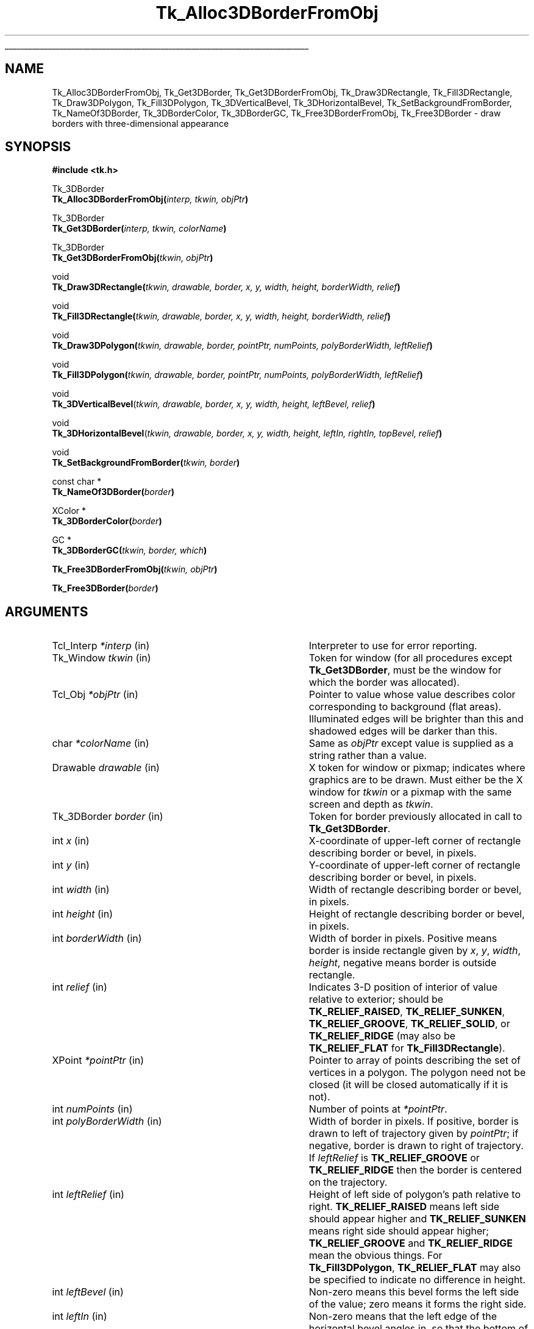 '\"
'\" Copyright (c) 1990-1993 The Regents of the University of California.
'\" Copyright (c) 1994-1998 Sun Microsystems, Inc.
'\"
'\" See the file "license.terms" for information on usage and redistribution
'\" of this file, and for a DISCLAIMER OF ALL WARRANTIES.
'\" 
.TH Tk_Alloc3DBorderFromObj 3 8.1 Tk "Tk Library Procedures"
.\" The -*- nroff -*- definitions below are for supplemental macros used
.\" in Tcl/Tk manual entries.
.\"
.\" .AP type name in/out ?indent?
.\"	Start paragraph describing an argument to a library procedure.
.\"	type is type of argument (int, etc.), in/out is either "in", "out",
.\"	or "in/out" to describe whether procedure reads or modifies arg,
.\"	and indent is equivalent to second arg of .IP (shouldn't ever be
.\"	needed;  use .AS below instead)
.\"
.\" .AS ?type? ?name?
.\"	Give maximum sizes of arguments for setting tab stops.  Type and
.\"	name are examples of largest possible arguments that will be passed
.\"	to .AP later.  If args are omitted, default tab stops are used.
.\"
.\" .BS
.\"	Start box enclosure.  From here until next .BE, everything will be
.\"	enclosed in one large box.
.\"
.\" .BE
.\"	End of box enclosure.
.\"
.\" .CS
.\"	Begin code excerpt.
.\"
.\" .CE
.\"	End code excerpt.
.\"
.\" .VS ?version? ?br?
.\"	Begin vertical sidebar, for use in marking newly-changed parts
.\"	of man pages.  The first argument is ignored and used for recording
.\"	the version when the .VS was added, so that the sidebars can be
.\"	found and removed when they reach a certain age.  If another argument
.\"	is present, then a line break is forced before starting the sidebar.
.\"
.\" .VE
.\"	End of vertical sidebar.
.\"
.\" .DS
.\"	Begin an indented unfilled display.
.\"
.\" .DE
.\"	End of indented unfilled display.
.\"
.\" .SO ?manpage?
.\"	Start of list of standard options for a Tk widget. The manpage
.\"	argument defines where to look up the standard options; if
.\"	omitted, defaults to "options". The options follow on successive
.\"	lines, in three columns separated by tabs.
.\"
.\" .SE
.\"	End of list of standard options for a Tk widget.
.\"
.\" .OP cmdName dbName dbClass
.\"	Start of description of a specific option.  cmdName gives the
.\"	option's name as specified in the class command, dbName gives
.\"	the option's name in the option database, and dbClass gives
.\"	the option's class in the option database.
.\"
.\" .UL arg1 arg2
.\"	Print arg1 underlined, then print arg2 normally.
.\"
.\" .QW arg1 ?arg2?
.\"	Print arg1 in quotes, then arg2 normally (for trailing punctuation).
.\"
.\" .PQ arg1 ?arg2?
.\"	Print an open parenthesis, arg1 in quotes, then arg2 normally
.\"	(for trailing punctuation) and then a closing parenthesis.
.\"
.\"	# Set up traps and other miscellaneous stuff for Tcl/Tk man pages.
.if t .wh -1.3i ^B
.nr ^l \n(.l
.ad b
.\"	# Start an argument description
.de AP
.ie !"\\$4"" .TP \\$4
.el \{\
.   ie !"\\$2"" .TP \\n()Cu
.   el          .TP 15
.\}
.ta \\n()Au \\n()Bu
.ie !"\\$3"" \{\
\&\\$1 \\fI\\$2\\fP (\\$3)
.\".b
.\}
.el \{\
.br
.ie !"\\$2"" \{\
\&\\$1	\\fI\\$2\\fP
.\}
.el \{\
\&\\fI\\$1\\fP
.\}
.\}
..
.\"	# define tabbing values for .AP
.de AS
.nr )A 10n
.if !"\\$1"" .nr )A \\w'\\$1'u+3n
.nr )B \\n()Au+15n
.\"
.if !"\\$2"" .nr )B \\w'\\$2'u+\\n()Au+3n
.nr )C \\n()Bu+\\w'(in/out)'u+2n
..
.AS Tcl_Interp Tcl_CreateInterp in/out
.\"	# BS - start boxed text
.\"	# ^y = starting y location
.\"	# ^b = 1
.de BS
.br
.mk ^y
.nr ^b 1u
.if n .nf
.if n .ti 0
.if n \l'\\n(.lu\(ul'
.if n .fi
..
.\"	# BE - end boxed text (draw box now)
.de BE
.nf
.ti 0
.mk ^t
.ie n \l'\\n(^lu\(ul'
.el \{\
.\"	Draw four-sided box normally, but don't draw top of
.\"	box if the box started on an earlier page.
.ie !\\n(^b-1 \{\
\h'-1.5n'\L'|\\n(^yu-1v'\l'\\n(^lu+3n\(ul'\L'\\n(^tu+1v-\\n(^yu'\l'|0u-1.5n\(ul'
.\}
.el \}\
\h'-1.5n'\L'|\\n(^yu-1v'\h'\\n(^lu+3n'\L'\\n(^tu+1v-\\n(^yu'\l'|0u-1.5n\(ul'
.\}
.\}
.fi
.br
.nr ^b 0
..
.\"	# VS - start vertical sidebar
.\"	# ^Y = starting y location
.\"	# ^v = 1 (for troff;  for nroff this doesn't matter)
.de VS
.if !"\\$2"" .br
.mk ^Y
.ie n 'mc \s12\(br\s0
.el .nr ^v 1u
..
.\"	# VE - end of vertical sidebar
.de VE
.ie n 'mc
.el \{\
.ev 2
.nf
.ti 0
.mk ^t
\h'|\\n(^lu+3n'\L'|\\n(^Yu-1v\(bv'\v'\\n(^tu+1v-\\n(^Yu'\h'-|\\n(^lu+3n'
.sp -1
.fi
.ev
.\}
.nr ^v 0
..
.\"	# Special macro to handle page bottom:  finish off current
.\"	# box/sidebar if in box/sidebar mode, then invoked standard
.\"	# page bottom macro.
.de ^B
.ev 2
'ti 0
'nf
.mk ^t
.if \\n(^b \{\
.\"	Draw three-sided box if this is the box's first page,
.\"	draw two sides but no top otherwise.
.ie !\\n(^b-1 \h'-1.5n'\L'|\\n(^yu-1v'\l'\\n(^lu+3n\(ul'\L'\\n(^tu+1v-\\n(^yu'\h'|0u'\c
.el \h'-1.5n'\L'|\\n(^yu-1v'\h'\\n(^lu+3n'\L'\\n(^tu+1v-\\n(^yu'\h'|0u'\c
.\}
.if \\n(^v \{\
.nr ^x \\n(^tu+1v-\\n(^Yu
\kx\h'-\\nxu'\h'|\\n(^lu+3n'\ky\L'-\\n(^xu'\v'\\n(^xu'\h'|0u'\c
.\}
.bp
'fi
.ev
.if \\n(^b \{\
.mk ^y
.nr ^b 2
.\}
.if \\n(^v \{\
.mk ^Y
.\}
..
.\"	# DS - begin display
.de DS
.RS
.nf
.sp
..
.\"	# DE - end display
.de DE
.fi
.RE
.sp
..
.\"	# SO - start of list of standard options
.de SO
'ie '\\$1'' .ds So \\fBoptions\\fR
'el .ds So \\fB\\$1\\fR
.SH "STANDARD OPTIONS"
.LP
.nf
.ta 5.5c 11c
.ft B
..
.\"	# SE - end of list of standard options
.de SE
.fi
.ft R
.LP
See the \\*(So manual entry for details on the standard options.
..
.\"	# OP - start of full description for a single option
.de OP
.LP
.nf
.ta 4c
Command-Line Name:	\\fB\\$1\\fR
Database Name:	\\fB\\$2\\fR
Database Class:	\\fB\\$3\\fR
.fi
.IP
..
.\"	# CS - begin code excerpt
.de CS
.RS
.nf
.ta .25i .5i .75i 1i
..
.\"	# CE - end code excerpt
.de CE
.fi
.RE
..
.\"	# UL - underline word
.de UL
\\$1\l'|0\(ul'\\$2
..
.\"	# QW - apply quotation marks to word
.de QW
.ie '\\*(lq'"' ``\\$1''\\$2
.\"" fix emacs highlighting
.el \\*(lq\\$1\\*(rq\\$2
..
.\"	# PQ - apply parens and quotation marks to word
.de PQ
.ie '\\*(lq'"' (``\\$1''\\$2)\\$3
.\"" fix emacs highlighting
.el (\\*(lq\\$1\\*(rq\\$2)\\$3
..
.\"	# QR - quoted range
.de QR
.ie '\\*(lq'"' ``\\$1''\\-``\\$2''\\$3
.\"" fix emacs highlighting
.el \\*(lq\\$1\\*(rq\\-\\*(lq\\$2\\*(rq\\$3
..
.\"	# MT - "empty" string
.de MT
.QW ""
..
.BS
.SH NAME
Tk_Alloc3DBorderFromObj, Tk_Get3DBorder, Tk_Get3DBorderFromObj, Tk_Draw3DRectangle, Tk_Fill3DRectangle, Tk_Draw3DPolygon, Tk_Fill3DPolygon, Tk_3DVerticalBevel, Tk_3DHorizontalBevel, Tk_SetBackgroundFromBorder, Tk_NameOf3DBorder, Tk_3DBorderColor, Tk_3DBorderGC, Tk_Free3DBorderFromObj, Tk_Free3DBorder \- draw borders with three-dimensional appearance
.SH SYNOPSIS
.nf
\fB#include <tk.h>\fR
.sp
Tk_3DBorder
\fBTk_Alloc3DBorderFromObj(\fIinterp, tkwin, objPtr\fB)\fR
.sp
Tk_3DBorder
\fBTk_Get3DBorder(\fIinterp, tkwin, colorName\fB)\fR
.sp
Tk_3DBorder
\fBTk_Get3DBorderFromObj(\fItkwin, objPtr\fB)\fR
.sp
void
\fBTk_Draw3DRectangle(\fItkwin, drawable, border, x, y, width, height, borderWidth, relief\fB)\fR
.sp
void
\fBTk_Fill3DRectangle(\fItkwin, drawable, border, x, y, width, height, borderWidth, relief\fB)\fR
.sp
void
\fBTk_Draw3DPolygon(\fItkwin, drawable, border, pointPtr, numPoints, polyBorderWidth, leftRelief\fB)\fR
.sp
void
\fBTk_Fill3DPolygon(\fItkwin, drawable, border, pointPtr, numPoints, polyBorderWidth, leftRelief\fB)\fR
.sp
void
\fBTk_3DVerticalBevel\fR(\fItkwin, drawable, border, x, y, width, height, leftBevel, relief\fB)\fR
.sp
void
\fBTk_3DHorizontalBevel\fR(\fItkwin, drawable, border, x, y, width, height, leftIn, rightIn, topBevel, relief\fB)\fR
.sp
void
\fBTk_SetBackgroundFromBorder(\fItkwin, border\fB)\fR
.sp
const char *
\fBTk_NameOf3DBorder(\fIborder\fB)\fR
.sp
XColor *
\fBTk_3DBorderColor(\fIborder\fB)\fR
.sp
GC *
\fBTk_3DBorderGC(\fItkwin, border, which\fB)\fR
.sp
\fBTk_Free3DBorderFromObj(\fItkwin, objPtr\fB)\fR
.sp
\fBTk_Free3DBorder(\fIborder\fB)\fR
.SH ARGUMENTS
.AS "Tk_3DBorder" borderWidth
.AP Tcl_Interp *interp in
Interpreter to use for error reporting.
.AP Tk_Window tkwin in
Token for window (for all procedures except \fBTk_Get3DBorder\fR,
must be the window for which the border was allocated).
.AP Tcl_Obj *objPtr in
Pointer to value whose value describes color corresponding to
background (flat areas).  Illuminated edges will be brighter than
this and shadowed edges will be darker than this.
.AP char *colorName in
Same as \fIobjPtr\fR except value is supplied as a string rather
than a value.
.AP Drawable drawable in
X token for window or pixmap;  indicates where graphics are to be drawn.
Must either be the X window for \fItkwin\fR or a pixmap with the
same screen and depth as \fItkwin\fR.
.AP Tk_3DBorder border in
Token for border previously allocated in call to \fBTk_Get3DBorder\fR.
.AP int x in
X-coordinate of upper-left corner of rectangle describing border
or bevel, in pixels.
.AP int y in
Y-coordinate of upper-left corner of rectangle describing border or
bevel, in pixels.
.AP int width in
Width of rectangle describing border or bevel, in pixels.
.AP int height in
Height of rectangle describing border or bevel, in pixels.
.AP int borderWidth in
Width of border in pixels. Positive means border is inside rectangle
given by \fIx\fR, \fIy\fR, \fIwidth\fR, \fIheight\fR, negative means
border is outside rectangle.
.AP int relief in
Indicates 3-D position of interior of value relative to exterior;
should be \fBTK_RELIEF_RAISED\fR, \fBTK_RELIEF_SUNKEN\fR, \fBTK_RELIEF_GROOVE\fR,
\fBTK_RELIEF_SOLID\fR, or \fBTK_RELIEF_RIDGE\fR (may also be \fBTK_RELIEF_FLAT\fR
for \fBTk_Fill3DRectangle\fR).
.AP XPoint *pointPtr in
Pointer to array of points describing the set of vertices in a polygon.
The polygon need not be closed (it will be closed automatically if it
is not).
.AP int numPoints in
Number of points at \fI*pointPtr\fR.
.AP int polyBorderWidth in
Width of border in pixels.  If positive, border is drawn to left of
trajectory given by \fIpointPtr\fR;  if negative, border is drawn to
right of trajectory.  If \fIleftRelief\fR is \fBTK_RELIEF_GROOVE\fR or
\fBTK_RELIEF_RIDGE\fR then the border is centered on the trajectory.
.AP int leftRelief in
Height of left side of polygon's path relative to right.  \fBTK_RELIEF_RAISED\fR
means left side should appear higher and \fBTK_RELIEF_SUNKEN\fR means right side
should appear higher;
\fBTK_RELIEF_GROOVE\fR and \fBTK_RELIEF_RIDGE\fR mean the obvious things.
For \fBTk_Fill3DPolygon\fR, \fBTK_RELIEF_FLAT\fR may also be specified to
indicate no difference in height.
.AP int leftBevel in
Non-zero means this bevel forms the left side of the value;  zero means
it forms the right side.
.AP int leftIn in
Non-zero means that the left edge of the horizontal bevel angles in,
so that the bottom of the edge is farther to the right than
the top.
Zero means the edge angles out, so that the bottom is farther to the
left than the top.
.AP int rightIn in
Non-zero means that the right edge of the horizontal bevel angles in,
so that the bottom of the edge is farther to the left than the top.
Zero means the edge angles out, so that the bottom is farther to the
right than the top.
.AP int topBevel in
Non-zero means this bevel forms the top side of the value;  zero means
it forms the bottom side.
.AP int which in
Specifies which of the border's graphics contexts is desired.
Must be \fBTK_3D_FLAT_GC\fR, \fBTK_3D_LIGHT_GC\fR, or \fBTK_3D_DARK_GC\fR.
.BE
.SH DESCRIPTION
.PP
These procedures provide facilities for drawing window borders in a
way that produces a three-dimensional appearance.
\fBTk_Alloc3DBorderFromObj\fR
allocates colors and Pixmaps needed to draw a border in the window
given by the \fItkwin\fR argument.  The value of \fIobjPtr\fR
is a standard Tk color name that determines the border colors.
The color indicated by \fIobjPtr\fR will not actually be used in
the border;  it indicates the background color for the window
(i.e. a color for flat surfaces).
The illuminated portions of the border will appear brighter than indicated
by \fIobjPtr\fR, and the shadowed portions of the border will appear
darker than \fIobjPtr\fR.
.PP
\fBTk_Alloc3DBorderFromObj\fR returns a token that may be used in later calls
to \fBTk_Draw3DRectangle\fR.  If an error occurs in allocating information
for the border (e.g. a bogus color name was given)
then NULL is returned and an error message is left as the result of
interpreter \fIinterp\fR.
If it returns successfully, \fBTk_Alloc3DBorderFromObj\fR caches
information about the return value in \fIobjPtr\fR, which speeds up
future calls to \fBTk_Alloc3DBorderFromObj\fR with the same \fIobjPtr\fR
and \fItkwin\fR.
.PP
\fBTk_Get3DBorder\fR is identical to \fBTk_Alloc3DBorderFromObj\fR except
that the color is specified with a string instead of a value.  This
prevents \fBTk_Get3DBorder\fR from caching the return value, so
\fBTk_Get3DBorder\fR is less efficient than \fBTk_Alloc3DBorderFromObj\fR.
.PP
\fBTk_Get3DBorderFromObj\fR returns the token for an existing border, given
the window and color name used to create the border.
\fBTk_Get3DBorderFromObj\fR does not actually create the border; it must
already have been created with a previous call to
\fBTk_Alloc3DBorderFromObj\fR or \fBTk_Get3DBorder\fR.  The return
value is cached in \fIobjPtr\fR, which speeds up
future calls to \fBTk_Get3DBorderFromObj\fR with the same \fIobjPtr\fR
and \fItkwin\fR.
.PP
Once a border structure has been created, \fBTk_Draw3DRectangle\fR may be
invoked to draw the border.
The \fItkwin\fR argument specifies the
window for which the border was allocated, and \fIdrawable\fR
specifies a window or pixmap in which the border is to be drawn.
\fIDrawable\fR need not refer to the same window as \fItkwin\fR, but it
must refer to a compatible
pixmap or window:  one associated with the same screen and with the
same depth as \fItkwin\fR.
The \fIx\fR, \fIy\fR, \fIwidth\fR, and
\fIheight\fR arguments define the bounding box of the border region
within \fIdrawable\fR (usually \fIx\fR and \fIy\fR are zero and
\fIwidth\fR and \fIheight\fR are the dimensions of the window), and
\fIborderWidth\fR specifies the number of pixels actually
occupied by the border.  The \fIrelief\fR argument indicates
which of several three-dimensional effects is desired:
\fBTK_RELIEF_RAISED\fR means that the interior of the rectangle should
appear raised relative to the exterior of the rectangle, and
\fBTK_RELIEF_SUNKEN\fR means that the interior should appear depressed.
\fBTK_RELIEF_GROOVE\fR and \fBTK_RELIEF_RIDGE\fR mean that there should appear to be
a groove or ridge around the exterior of the rectangle.
.PP
\fBTk_Fill3DRectangle\fR is somewhat like \fBTk_Draw3DRectangle\fR except
that it first fills the rectangular area with the background color
(one corresponding
to the color used to create \fIborder\fR).  Then it calls
\fBTk_Draw3DRectangle\fR to draw a border just inside the outer edge of
the rectangular area.  The argument \fIrelief\fR indicates the desired
effect (\fBTK_RELIEF_FLAT\fR means no border should be drawn; all that
happens is to fill the rectangle with the background color).
.PP
The procedure \fBTk_Draw3DPolygon\fR may be used to draw more complex
shapes with a three-dimensional appearance.  The \fIpointPtr\fR and
\fInumPoints\fR arguments define a trajectory, \fIpolyBorderWidth\fR
indicates how wide the border should be (and on which side of the
trajectory to draw it), and \fIleftRelief\fR indicates which side
of the trajectory should appear raised.  \fBTk_Draw3DPolygon\fR
draws a border around the given trajectory using the colors from
\fIborder\fR to produce a three-dimensional appearance.  If the trajectory is
non-self-intersecting, the appearance will be a raised or sunken
polygon shape.  The trajectory may be self-intersecting, although
it's not clear how useful this is.
.PP
\fBTk_Fill3DPolygon\fR is to \fBTk_Draw3DPolygon\fR what
\fBTk_Fill3DRectangle\fR is to \fBTk_Draw3DRectangle\fR:  it fills
the polygonal area with the background color from \fIborder\fR,
then calls \fBTk_Draw3DPolygon\fR to draw a border around the
area (unless \fIleftRelief\fR is \fBTK_RELIEF_FLAT\fR; in this case no
border is drawn).
.PP
The procedures \fBTk_3DVerticalBevel\fR and \fBTk_3DHorizontalBevel\fR
provide lower-level drawing primitives that are used by
procedures such as \fBTk_Draw3DRectangle\fR.
These procedures are also useful in their own right for drawing
rectilinear border shapes.
\fBTk_3DVerticalBevel\fR draws a vertical beveled edge, such as the
left or right side of a rectangle, and \fBTk_3DHorizontalBevel\fR
draws a horizontal beveled edge, such as the top or bottom of a
rectangle.
Each procedure takes \fIx\fR, \fIy\fR, \fIwidth\fR, and \fIheight\fR
arguments that describe the rectangular area of the beveled edge
(e.g., \fIwidth\fR is the border width for \fBTk_3DVerticalBevel\fR).
The \fIleftBorder\fR and \fItopBorder\fR arguments indicate the
position of the border relative to the
.QW inside
of the value, and
\fIrelief\fR indicates the relief of the inside of the value relative
to the outside.
\fBTk_3DVerticalBevel\fR just draws a rectangular region.
\fBTk_3DHorizontalBevel\fR draws a trapezoidal region to generate
mitered corners;  it should be called after \fBTk_3DVerticalBevel\fR
(otherwise \fBTk_3DVerticalBevel\fR will overwrite the mitering in
the corner).
The \fIleftIn\fR and \fIrightIn\fR arguments to \fBTk_3DHorizontalBevel\fR
describe the mitering at the corners;  a value of 1 means that the bottom
edge of the trapezoid will be shorter than the top, 0 means it will
be longer.
For example, to draw a rectangular border the top bevel should be
drawn with 1 for both \fIleftIn\fR and \fIrightIn\fR, and the
bottom bevel should be drawn with 0 for both arguments.
.PP
The procedure \fBTk_SetBackgroundFromBorder\fR will modify the background
pixel and/or pixmap of \fItkwin\fR to produce a result compatible
with \fIborder\fR.  For color displays, the resulting background will
just be the color specified when \fIborder\fR was created;  for monochrome
displays, the resulting background
will be a light stipple pattern, in order to distinguish the background from
the illuminated portion of the border.
.PP
Given a token for a border, the procedure \fBTk_NameOf3DBorder\fR
will return the color name that was used to create the border.
.PP
The procedure \fBTk_3DBorderColor\fR returns the XColor structure
that will be used for flat surfaces drawn for its \fIborder\fR
argument by procedures like \fBTk_Fill3DRectangle\fR.
The return value corresponds to the color name that was used to
create the border.
The XColor, and its associated pixel value, will remain allocated
as long as \fIborder\fR exists.
.PP
The procedure \fBTk_3DBorderGC\fR returns one of the X graphics contexts
that are used to draw the border.
The argument \fIwhich\fR selects which one of the three possible GC's:
\fBTK_3D_FLAT_GC\fR returns the context used for flat surfaces,
\fBTK_3D_LIGHT_GC\fR returns the context for light shadows,
and \fBTK_3D_DARK_GC\fR returns the context for dark shadows.
.PP
When a border is no longer needed, \fBTk_Free3DBorderFromObj\fR
or \fBTk_Free3DBorder\fR should
be called to release the resources associated with it.
For \fBTk_Free3DBorderFromObj\fR the border to release is specified
with the window and color name used to create the
border; for \fBTk_Free3DBorder\fR the border to release is specified
with the Tk_3DBorder token for the border.
There should be exactly one call to \fBTk_Free3DBorderFromObj\fR or
\fBTk_Free3DBorder\fR for each call to \fBTk_Alloc3DBorderFromObj\fR
or \fBTk_Get3DBorder\fR.
.SH KEYWORDS
3D, background, border, color, depressed, illumination, value, polygon, raised, shadow, three-dimensional effect
